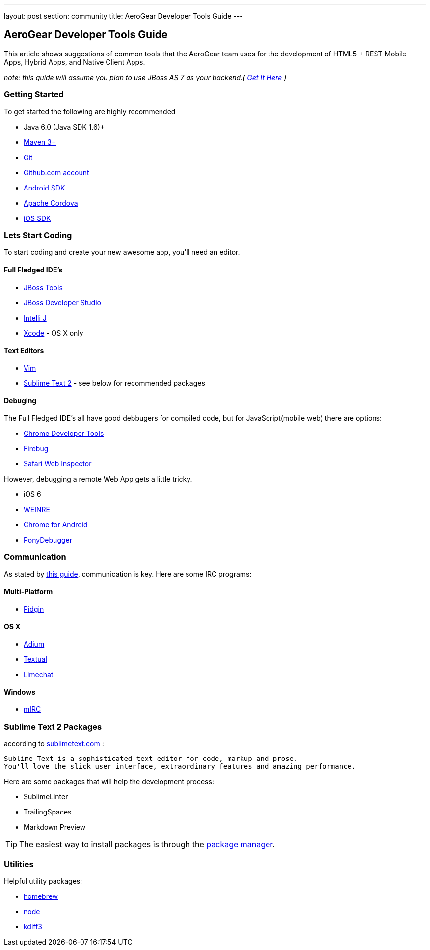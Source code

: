 ---
layout: post
section: community
title: AeroGear Developer Tools Guide
---


== AeroGear Developer Tools Guide

This article shows suggestions of common tools that the AeroGear team uses for the development of HTML5 + REST Mobile Apps, Hybrid Apps, and Native Client Apps.


_note: this guide will assume you plan to use JBoss AS 7 as your backend.( http://jboss.org/as7[Get It Here] )_

=== Getting Started

To get started the following are highly recommended

* Java 6.0 (Java SDK 1.6)+
* http://maven.apache.org/download.html[Maven 3+]
* https://help.github.com/articles/set-up-git[Git]
* http://github.com[Github.com account]

* http://developer.android.com/sdk/index.html[Android SDK]
* http://incubator.apache.org/cordova/[Apache Cordova]
* https://developer.apple.com/[iOS SDK]

=== Lets Start Coding

To start coding and create your new awesome app, you'll need an editor.

==== Full Fledged IDE's

* http://www.jboss.org/tools[JBoss Tools]
* http://www.redhat.com/products/jbossenterprisemiddleware/developer-studio/[JBoss Developer Studio]
* http://www.jetbrains.com/idea/[Intelli J]

* https://developer.apple.com/[Xcode] - OS X only

==== Text Editors

* http://www.vim.org/[Vim]
* http://sublimetext.com[Sublime Text 2] - see below for recommended packages


==== Debuging

The Full Fledged IDE's all have good debbugers for compiled code, but for JavaScript(mobile web) there are options:

* https://www.google.com/intl/en/chrome/browser/[Chrome Developer Tools]
* http://getfirebug.com/[Firebug]
* http://www.apple.com/safari/[Safari Web Inspector]

However, debugging a remote Web App gets a little tricky.

* iOS 6
* http://people.apache.org/~pmuellr/weinre/docs/latest/[WEINRE]
* https://developers.google.com/chrome/mobile/docs/debugging[Chrome for Android]
* https://github.com/square/PonyDebugger#readme[PonyDebugger]

=== Communication

As stated by link:../Contributing[this guide], communication is key.  Here are some IRC programs:

==== Multi-Platform

* http://www.pidgin.im/[Pidgin]

==== OS X

* http://adium.im/[Adium]
* http://codeux.com/textual/[Textual]
* http://limechat.net/mac/[Limechat]

====  Windows

* http://www.mirc.com/[mIRC]



=== Sublime Text 2 Packages

according to http://www.sublimetext.com/[sublimetext.com] :

----
Sublime Text is a sophisticated text editor for code, markup and prose.
You'll love the slick user interface, extraordinary features and amazing performance.
----

Here are some packages that will help the development process:

* SublimeLinter
* TrailingSpaces
* Markdown Preview

TIP: The easiest way to install packages is through the http://wbond.net/sublime_packages/package_control/installation[package manager].

=== Utilities

Helpful utility packages:

* http://mxcl.github.com/homebrew/[homebrew]

* http://howtonode.org/how-to-install-nodejs[node]

* http://kdiff3.sourceforge.net/[kdiff3]
